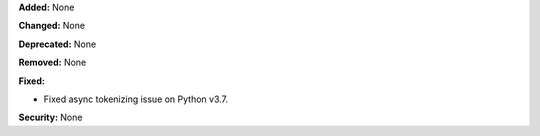 **Added:** None

**Changed:** None

**Deprecated:** None

**Removed:** None

**Fixed:**

* Fixed async tokenizing issue on Python v3.7.

**Security:** None
